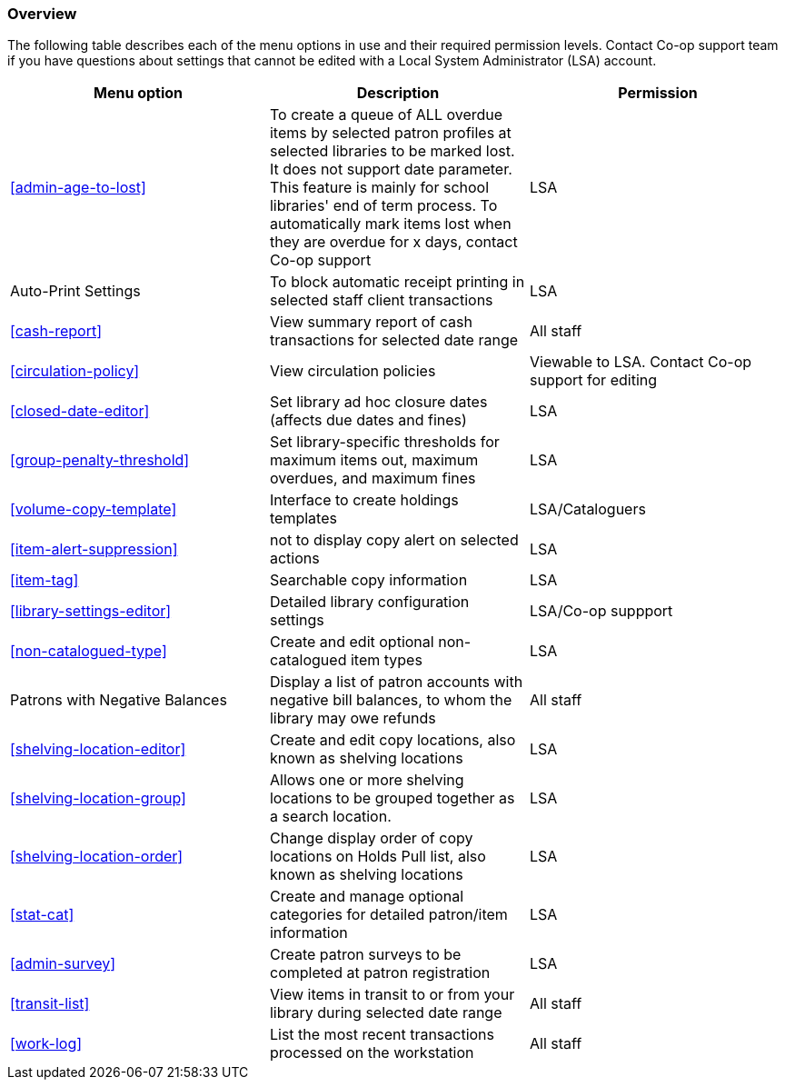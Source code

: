 [[local-admin-overview]]
Overview
~~~~~~~~

The following table describes each of the menu options in use and their required permission levels. Contact Co-op support team if you have questions about settings that cannot be edited with a Local System Administrator (LSA) account.

[options="header"]
|====
| Menu option | Description | Permission
| xref:admin-age-to-lost[] | To create a queue of ALL overdue items by selected patron profiles at selected libraries to be marked lost. It does not support date parameter. This feature is mainly for school libraries' end of term process. To automatically mark items lost when they are overdue for x days, contact Co-op support | LSA
| Auto-Print Settings | To block automatic receipt printing in selected staff client transactions | LSA
| xref:cash-report[] |	View summary report of cash transactions for selected date range | All staff
| xref:circulation-policy[] | View circulation policies	| Viewable to LSA. Contact Co-op support for editing
| xref:closed-date-editor[]	| Set library ad hoc closure dates (affects due dates and fines)	| LSA
| xref:group-penalty-threshold[] | Set library-specific thresholds for maximum items out, maximum overdues, and maximum fines | LSA
| xref:volume-copy-template[] | Interface to create holdings templates  | LSA/Cataloguers
| xref:item-alert-suppression[] | not to display copy alert on selected actions | LSA
| xref:item-tag[] | Searchable copy information | LSA
| xref:library-settings-editor[] | Detailed library configuration settings | LSA/Co-op suppport
| xref:non-catalogued-type[] | Create and edit optional non-catalogued item types | LSA
| Patrons with Negative Balances | Display a list of patron accounts with negative bill balances, to whom the library may owe refunds | All staff
| xref:shelving-location-editor[] | Create and edit copy locations, also known as shelving locations | LSA
| xref:shelving-location-group[] | Allows one or more shelving locations to be grouped together as a search location. | LSA
| xref:shelving-location-order[] | Change display order of copy locations on Holds Pull list, also known as shelving locations | LSA
| xref:stat-cat[] | Create and manage optional categories for detailed patron/item information | LSA
| xref:admin-survey[] | Create patron surveys to be completed at patron registration | LSA
| xref:transit-list[] | View items in transit to or from your library during selected date range | All staff
| xref:work-log[] | List the most recent transactions processed on the workstation | All staff
|====
